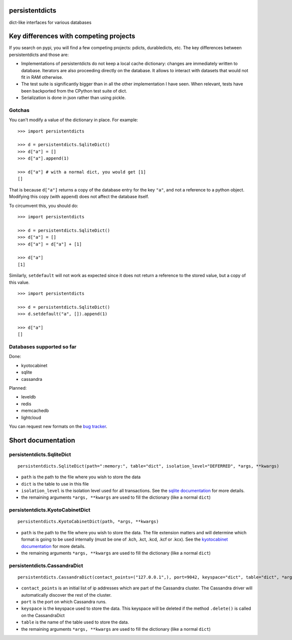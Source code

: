persistentdicts
===============

|Build Status| |Coverage Status| |License|

dict-like interfaces for various databases

Key differences with competing projects
=======================================

If you search on pypi, you will find a few competing projects: pdicts,
durabledicts, etc. The key differences between persistentdicts and those
are:

-  Implementations of persistentdicts do not keep a local cache
   dictionary: changes are immediately written to database. Iterators
   are also proceeding directly on the database. It allows to interact
   with datasets that would not fit in RAM otherwise.

-  The test suite is significantly bigger than in all the other
   implementation I have seen. When relevant, tests have been backported
   from the CPython test suite of dict.

-  Serialization is done in json rather than using pickle.

Gotchas
-------

You can't modify a value of the dictionary in place. For example:

::

    >>> import persistentdicts

    >>> d = persistentdicts.SqliteDict()
    >>> d["a"] = []
    >>> d["a"].append(1)

    >>> d["a"] # with a normal dict, you would get [1]
    []

That is because ``d["a"]`` returns a copy of the database entry for the
key ``"a"``, and not a reference to a python object. Modifying this copy
(with ``append``) does not affect the database itself.

To circumvent this, you should do:

::

    >>> import persistentdicts

    >>> d = persistentdicts.SqliteDict()
    >>> d["a"] = []
    >>> d["a"] = d["a"] + [1]

    >>> d["a"]
    [1]

Similarly, ``setdefault`` will not work as expected since it does not
return a reference to the stored value, but a copy of this value.

::

    >>> import persistentdicts

    >>> d = persistentdicts.SqliteDict()
    >>> d.setdefault("a", []).append(1)

    >>> d["a"]
    []

Databases supported so far
--------------------------

Done:

-  kyotocabinet
-  sqlite
-  cassandra

Planned:

-  leveldb
-  redis
-  memcachedb
-  lightcloud

You can request new formats on the `bug tracker <https://github.com/chmduquesne/persistentdicts/issues>`__.

Short documentation
===================

persistentdicts.SqliteDict
--------------------------

::

    persistentdicts.SqliteDict(path=":memory:", table="dict", isolation_level="DEFERRED", *args, **kwargs)

-  ``path`` is the path to the file where you wish to store the data
-  ``dict`` is the table to use in this file
-  ``isolation_level`` is the isolation level used for all transactions.
   See the `sqlite
   documentation <https://docs.python.org/2/library/sqlite3.html#sqlite3.Connection.isolation_level>`__
   for more details.
-  the remaining arguments ``*args, **kwargs`` are used to fill the
   dictionary (like a normal ``dict``)

persistentdicts.KyotoCabinetDict
--------------------------------

::

    persistentdicts.KyotoCabinetDict(path, *args, **kwargs)

-  ``path`` is the path to the file where you wish to store the data.
   The file extension matters and will determine which format is going
   to be used internally (must be one of .kch, .kct, .kcd, .kcf or
   .kcx). See the `kyotocabinet
   documentation <http://fallabs.com/kyotocabinet/pythonlegacydoc/kyotocabinet.DB-class.html#open>`__
   for more details.
-  the remaining arguments ``*args, **kwargs`` are used to fill the
   dictionary (like a normal ``dict``)

persistentdicts.CassandraDict
--------------------------------

::

    persistentdicts.CassandraDict(contact_points=("127.0.0.1",), port=9042, keyspace="dict", table="dict", *args, **kwargs)

-  ``contact_points`` is an initial list of ip addresses which are part of
   the Cassandra cluster. The Cassandra driver will automatically discover
   the rest of the cluster.
-  ``port`` is the port on which Cassandra runs.
-  ``keyspace`` is the keyspace used to store the data. This keyspace will
   be deleted if the method ``.delete()`` is called on the CassandraDict
-  ``table`` is the name of the table used to store the data.
-  the remaining arguments ``*args, **kwargs`` are used to fill the
   dictionary (like a normal ``dict``)

.. |Build Status| image:: https://travis-ci.org/chmduquesne/persistentdicts.svg
   :target: https://travis-ci.org/chmduquesne/persistentdicts
.. |Coverage Status| image:: https://coveralls.io/repos/chmduquesne/persistentdicts/badge.svg?branch=master
   :target: https://coveralls.io/r/chmduquesne/persistentdicts?branch=master
.. |License| image:: https://pypip.in/license/persistentdicts/badge.svg?style=flat
   :target: https://pypi.python.org/pypi/persistentdicts/
